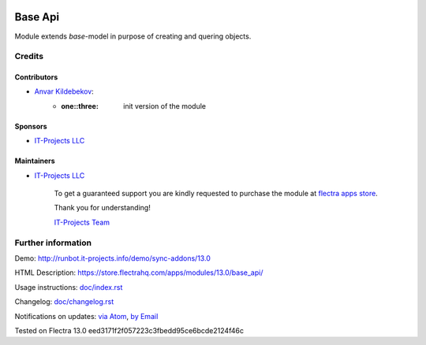 .. image:: https://img.shields.io/badge/license-LGPL--3-blue.png
   :target: https://www.gnu.org/licenses/lgpl
   :alt: License: LGPL-3

==========
 Base Api
==========

Module extends *base*-model in purpose of creating and quering objects.

Credits
=======

Contributors
------------
* `Anvar Kildebekov <https://it-projects.info/team/fedoranvar>`__:
    - :one::three: init version of the module

Sponsors
--------
* `IT-Projects LLC <https://it-projects.info>`__

Maintainers
-----------
* `IT-Projects LLC <https://it-projects.info>`__
    
        To get a guaranteed support
        you are kindly requested to purchase the module
        at `flectra apps store <https://store.flectrahq.com/apps/modules/13.0/base_api/>`__.
        
        Thank you for understanding!
        
        `IT-Projects Team <https://www.it-projects.info/team>`__

Further information
===================

Demo: http://runbot.it-projects.info/demo/sync-addons/13.0

HTML Description: https://store.flectrahq.com/apps/modules/13.0/base_api/

Usage instructions: `<doc/index.rst>`__

Changelog: `<doc/changelog.rst>`__

Notifications on updates: `via Atom
<https://github.com/it-projects-llc/sync-addons/commits/13.0/base_api.atom>`__,
`by Email
<https://blogtrottr.com/?subscribe=https://github.com/it-projects-llc/sync-addons/commits/13.0/base_api.atom>`__

Tested on Flectra 13.0 eed3171f2f057223c3fbedd95ce6bcde2124f46c
